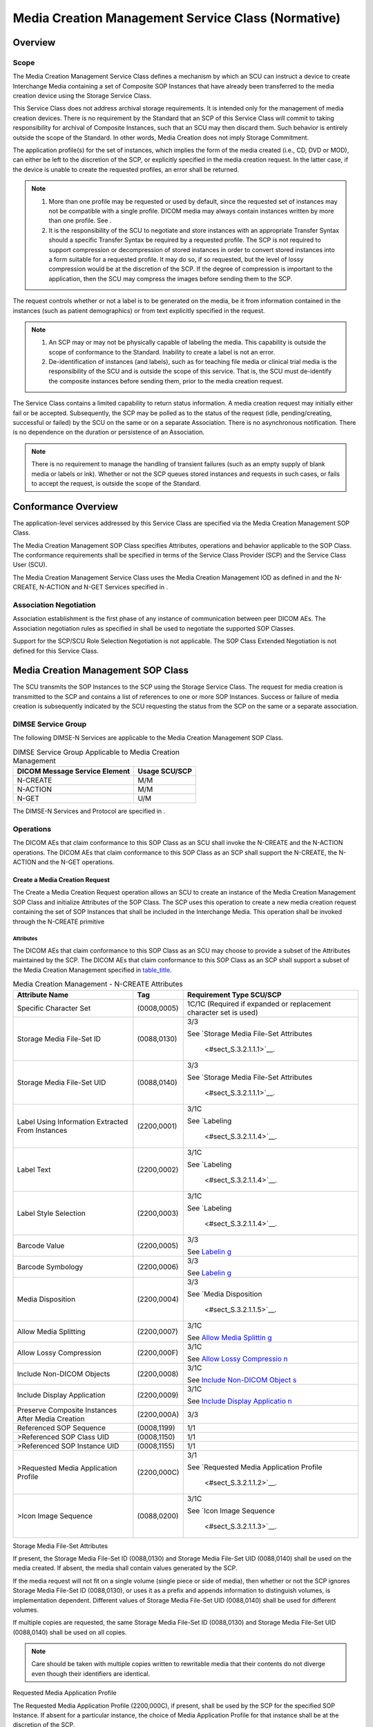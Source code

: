 .. _chapter_S:

Media Creation Management Service Class (Normative)
===================================================

.. _sect_S.1:

Overview
--------

.. _sect_S.1.1:

Scope
~~~~~

The Media Creation Management Service Class defines a mechanism by which
an SCU can instruct a device to create Interchange Media containing a
set of Composite SOP Instances that have already been transferred to the
media creation device using the Storage Service Class.

This Service Class does not address archival storage requirements. It is
intended only for the management of media creation devices. There is no
requirement by the Standard that an SCP of this Service Class will
commit to taking responsibility for archival of Composite Instances,
such that an SCU may then discard them. Such behavior is entirely
outside the scope of the Standard. In other words, Media Creation does
not imply Storage Commitment.

The application profile(s) for the set of instances, which implies the
form of the media created (i.e., CD, DVD or MOD), can either be left to
the discretion of the SCP, or explicitly specified in the media creation
request. In the latter case, if the device is unable to create the
requested profiles, an error shall be returned.

.. note::

   1. More than one profile may be requested or used by default, since
      the requested set of instances may not be compatible with a single
      profile. DICOM media may always contain instances written by more
      than one profile. See .

   2. It is the responsibility of the SCU to negotiate and store
      instances with an appropriate Transfer Syntax should a specific
      Transfer Syntax be required by a requested profile. The SCP is not
      required to support compression or decompression of stored
      instances in order to convert stored instances into a form
      suitable for a requested profile. It may do so, if so requested,
      but the level of lossy compression would be at the discretion of
      the SCP. If the degree of compression is important to the
      application, then the SCU may compress the images before sending
      them to the SCP.

The request controls whether or not a label is to be generated on the
media, be it from information contained in the instances (such as
patient demographics) or from text explicitly specified in the request.

.. note::

   1. An SCP may or may not be physically capable of labeling the media.
      This capability is outside the scope of conformance to the
      Standard. Inability to create a label is not an error.

   2. De-identification of instances (and labels), such as for teaching
      file media or clinical trial media is the responsibility of the
      SCU and is outside the scope of this service. That is, the SCU
      must de-identify the composite instances before sending them,
      prior to the media creation request.

The Service Class contains a limited capability to return status
information. A media creation request may initially either fail or be
accepted. Subsequently, the SCP may be polled as to the status of the
request (idle, pending/creating, successful or failed) by the SCU on the
same or on a separate Association. There is no asynchronous
notification. There is no dependence on the duration or persistence of
an Association.

.. note::

   There is no requirement to manage the handling of transient failures
   (such as an empty supply of blank media or labels or ink). Whether or
   not the SCP queues stored instances and requests in such cases, or
   fails to accept the request, is outside the scope of the Standard.

.. _sect_S.2:

Conformance Overview
--------------------

The application-level services addressed by this Service Class are
specified via the Media Creation Management SOP Class.

The Media Creation Management SOP Class specifies Attributes, operations
and behavior applicable to the SOP Class. The conformance requirements
shall be specified in terms of the Service Class Provider (SCP) and the
Service Class User (SCU).

The Media Creation Management Service Class uses the Media Creation
Management IOD as defined in and the N-CREATE, N-ACTION and N-GET
Services specified in .

.. _sect_S.2.1:

Association Negotiation
~~~~~~~~~~~~~~~~~~~~~~~

Association establishment is the first phase of any instance of
communication between peer DICOM AEs. The Association negotiation rules
as specified in shall be used to negotiate the supported SOP Classes.

Support for the SCP/SCU Role Selection Negotiation is not applicable.
The SOP Class Extended Negotiation is not defined for this Service
Class.

.. _sect_S.3:

Media Creation Management SOP Class
-----------------------------------

The SCU transmits the SOP Instances to the SCP using the Storage Service
Class. The request for media creation is transmitted to the SCP and
contains a list of references to one or more SOP Instances. Success or
failure of media creation is subsequently indicated by the SCU
requesting the status from the SCP on the same or a separate
association.

.. _sect_S.3.1:

DIMSE Service Group
~~~~~~~~~~~~~~~~~~~

The following DIMSE-N Services are applicable to the Media Creation
Management SOP Class.

.. table:: DIMSE Service Group Applicable to Media Creation Management

   ============================= =============
   DICOM Message Service Element Usage SCU/SCP
   ============================= =============
   N-CREATE                      M/M
   N-ACTION                      M/M
   N-GET                         U/M
   ============================= =============

The DIMSE-N Services and Protocol are specified in .

.. _sect_S.3.2:

Operations
~~~~~~~~~~

The DICOM AEs that claim conformance to this SOP Class as an SCU shall
invoke the N-CREATE and the N-ACTION operations. The DICOM AEs that
claim conformance to this SOP Class as an SCP shall support the
N-CREATE, the N-ACTION and the N-GET operations.

.. _sect_S.3.2.1:

Create a Media Creation Request
^^^^^^^^^^^^^^^^^^^^^^^^^^^^^^^

The Create a Media Creation Request operation allows an SCU to create an
instance of the Media Creation Management SOP Class and initialize
Attributes of the SOP Class. The SCP uses this operation to create a new
media creation request containing the set of SOP Instances that shall be
included in the Interchange Media. This operation shall be invoked
through the N-CREATE primitive

.. _sect_S.3.2.1.1:

Attributes
''''''''''

The DICOM AEs that claim conformance to this SOP Class as an SCU may
choose to provide a subset of the Attributes maintained by the SCP. The
DICOM AEs that claim conformance to this SOP Class as an SCP shall
support a subset of the Media Creation Management specified in
`table_title <#table_S.3.2.1.1-1>`__.

.. table:: Media Creation Management - N-CREATE Attributes

   +--------------------------+-------------+--------------------------+
   | Attribute Name           | Tag         | Requirement Type SCU/SCP |
   +==========================+=============+==========================+
   | Specific Character Set   | (0008,0005) | 1C/1C (Required if       |
   |                          |             | expanded or replacement  |
   |                          |             | character set is used)   |
   +--------------------------+-------------+--------------------------+
   | Storage Media File-Set   | (0088,0130) | 3/3                      |
   | ID                       |             |                          |
   |                          |             | See `Storage Media       |
   |                          |             | File-Set                 |
   |                          |             | Attributes               |
   |                          |             |  <#sect_S.3.2.1.1.1>`__. |
   +--------------------------+-------------+--------------------------+
   | Storage Media File-Set   | (0088,0140) | 3/3                      |
   | UID                      |             |                          |
   |                          |             | See `Storage Media       |
   |                          |             | File-Set                 |
   |                          |             | Attributes               |
   |                          |             |  <#sect_S.3.2.1.1.1>`__. |
   +--------------------------+-------------+--------------------------+
   | Label Using Information  | (2200,0001) | 3/1C                     |
   | Extracted From Instances |             |                          |
   |                          |             | See                      |
   |                          |             | `Labeling                |
   |                          |             |  <#sect_S.3.2.1.1.4>`__. |
   +--------------------------+-------------+--------------------------+
   | Label Text               | (2200,0002) | 3/1C                     |
   |                          |             |                          |
   |                          |             | See                      |
   |                          |             | `Labeling                |
   |                          |             |  <#sect_S.3.2.1.1.4>`__. |
   +--------------------------+-------------+--------------------------+
   | Label Style Selection    | (2200,0003) | 3/1C                     |
   |                          |             |                          |
   |                          |             | See                      |
   |                          |             | `Labeling                |
   |                          |             |  <#sect_S.3.2.1.1.4>`__. |
   +--------------------------+-------------+--------------------------+
   | Barcode Value            | (2200,0005) | 3/3                      |
   |                          |             |                          |
   |                          |             | See                      |
   |                          |             | `Labelin                 |
   |                          |             | g <#sect_S.3.2.1.1.4>`__ |
   +--------------------------+-------------+--------------------------+
   | Barcode Symbology        | (2200,0006) | 3/3                      |
   |                          |             |                          |
   |                          |             | See                      |
   |                          |             | `Labelin                 |
   |                          |             | g <#sect_S.3.2.1.1.4>`__ |
   +--------------------------+-------------+--------------------------+
   | Media Disposition        | (2200,0004) | 3/3                      |
   |                          |             |                          |
   |                          |             | See `Media               |
   |                          |             | Disposition              |
   |                          |             |  <#sect_S.3.2.1.1.5>`__. |
   +--------------------------+-------------+--------------------------+
   | Allow Media Splitting    | (2200,0007) | 3/1C                     |
   |                          |             |                          |
   |                          |             | See `Allow Media         |
   |                          |             | Splittin                 |
   |                          |             | g <#sect_S.3.2.1.1.6>`__ |
   +--------------------------+-------------+--------------------------+
   | Allow Lossy Compression  | (2200,000F) | 3/1C                     |
   |                          |             |                          |
   |                          |             | See `Allow Lossy         |
   |                          |             | Compressio               |
   |                          |             | n <#sect_S.3.2.1.1.9>`__ |
   +--------------------------+-------------+--------------------------+
   | Include Non-DICOM        | (2200,0008) | 3/1C                     |
   | Objects                  |             |                          |
   |                          |             | See `Include Non-DICOM   |
   |                          |             | Object                   |
   |                          |             | s <#sect_S.3.2.1.1.7>`__ |
   +--------------------------+-------------+--------------------------+
   | Include Display          | (2200,0009) | 3/1C                     |
   | Application              |             |                          |
   |                          |             | See `Include Display     |
   |                          |             | Applicatio               |
   |                          |             | n <#sect_S.3.2.1.1.8>`__ |
   +--------------------------+-------------+--------------------------+
   | Preserve Composite       | (2200,000A) | 3/3                      |
   | Instances After Media    |             |                          |
   | Creation                 |             |                          |
   +--------------------------+-------------+--------------------------+
   | Referenced SOP Sequence  | (0008,1199) | 1/1                      |
   +--------------------------+-------------+--------------------------+
   | >Referenced SOP Class    | (0008,1150) | 1/1                      |
   | UID                      |             |                          |
   +--------------------------+-------------+--------------------------+
   | >Referenced SOP Instance | (0008,1155) | 1/1                      |
   | UID                      |             |                          |
   +--------------------------+-------------+--------------------------+
   | >Requested Media         | (2200,000C) | 3/1                      |
   | Application Profile      |             |                          |
   |                          |             | See `Requested Media     |
   |                          |             | Application              |
   |                          |             | Profile                  |
   |                          |             |  <#sect_S.3.2.1.1.2>`__. |
   +--------------------------+-------------+--------------------------+
   | >Icon Image Sequence     | (0088,0200) | 3/1C                     |
   |                          |             |                          |
   |                          |             | See `Icon Image          |
   |                          |             | Sequence                 |
   |                          |             |  <#sect_S.3.2.1.1.3>`__. |
   +--------------------------+-------------+--------------------------+

.. _sect_S.3.2.1.1.1:

Storage Media File-Set Attributes
                                 

If present, the Storage Media File-Set ID (0088,0130) and Storage Media
File-Set UID (0088,0140) shall be used on the media created. If absent,
the media shall contain values generated by the SCP.

If the media request will not fit on a single volume (single piece or
side of media), then whether or not the SCP ignores Storage Media
File-Set ID (0088,0130), or uses it as a prefix and appends information
to distinguish volumes, is implementation dependent. Different values of
Storage Media File-Set UID (0088,0140) shall be used for different
volumes.

If multiple copies are requested, the same Storage Media File-Set ID
(0088,0130) and Storage Media File-Set UID (0088,0140) shall be used on
all copies.

.. note::

   Care should be taken with multiple copies written to rewritable media
   that their contents do not diverge even though their identifiers are
   identical.

.. _sect_S.3.2.1.1.2:

Requested Media Application Profile
                                   

The Requested Media Application Profile (2200,000C), if present, shall
be used by the SCP for the specified SOP Instance. If absent for a
particular instance, the choice of Media Application Profile for that
instance shall be at the discretion of the SCP.

.. note::

   1. Different Media Application Profiles may be used for different
      instances on the same piece of media.

   2. The form of the DICOMDIR directory records that the SCP must
      create may be significantly influenced by the media application
      profiles used.

.. _sect_S.3.2.1.1.3:

Icon Image Sequence
                   

The Icon Image Sequence (0088,0200), if present:

-  shall be used by the SCP for inclusion in the instance-level DICOM
   Directory Record for the specified SOP Instance, if the Media
   Application Profile requires its inclusion, and the icon supplied by
   the SCU meets the requirements of the profile

-  may be used by the SCP for inclusion in the instance-level DICOM
   Directory Record for the specified SOP Instance, if the Media
   Application Profile does not require its inclusion

If absent for a particular instance, the choice of Media Application
Profile for that instance dictates whether or not the SCP is required to
create its own Icon Image Sequence (0088,0200) from the contents of the
SOP Instance.

.. note::

   1. Some Media Application Profiles require the inclusion of an Icon
      Image Sequence (0088,0200) in the directory records.

   2. Some Media Application Profiles specify constraints on the form of
      the Icon Image Sequence (0088,0200).

   3. The SCP may choose to extend the Media Application Profile by
      generating and including icons anyway.

.. _sect_S.3.2.1.1.4:

Labeling
        

The SCP may or may not have the capability to print a label on (or for)
the media. If it does, then the following SCP behavior shall apply and
the specified Attributes are required to be supported by the SCP.

The Label Using Information Extracted From Instances (2200,0001)
Attribute is a flag that instructs the SCP whether or not to create any
label using the Patient and Study information contained within the
instances themselves.

.. note::

   The SCP may implement whatever it considers to be an appropriate
   subset of any Attributes of any Modules at the Patient, Specimen and
   Study entities in the DICOM Information Model specified in .
   Typically included are such Attributes as Patient Name (0010,0010),
   Patient ID (0010,0020), Study ID (0020,0010), and Study Date
   (0008,0020).

The Label Text (2200,0002) Attribute is additional text that the SCP
shall include on any label, either in addition to or instead of any
extracted demographics, depending on the value of Label Using
Information Extracted From Instances (2200,0001).

The Label Style Selection (2200,0003) Attribute is a code string, which
if present, may be used by the SCP to choose one or more
implementation-dependent styles of labeling.

The Barcode Value (2200,0005) and the Barcode Symbology (2200,0006), if
present, may be used by the SCP to print a barcode on the label.

Note It is SCU responsibility to convey a value for the Barcode Value
(2200,0005) Attribute consistent in length and content with the
requested Barcode Symbology (2200,0006).

.. _sect_S.3.2.1.1.5:

Media Disposition
                 

The Media Disposition (2200,0004), if present, may be used by the SCP to
determine where and to whom to send the media when completed.

.. note::

   For example, it may contain the name and address of a referring
   doctor, and be used to print a label for an envelope or mailer, or as
   additional material to be printed on the media label.

.. _sect_S.3.2.1.1.6:

Allow Media Splitting
                     

The SCP may or may not have the capability to split a request over more
than one piece of media (e.g., if it doesn't fit on one). If it does,
then the following SCP behavior shall apply and the specified Attributes
are required to be supported by the SCP.

The Allow Media Splitting Attribute (2200,0007) shall be used by the SCP
to determine if it is permitted to split this request over more than one
piece of media.

.. note::

   1. If the file-set size exceeds the media storage capacity, and this
      flag has been set to NO, the SCP shall refuse to process the
      request.

   2. If the requested Media Application Profile allows for lossless
      compression, and images are not already compressed, such
      compression may be applied by the SCP in order to fit all
      instances on a single piece of media. This also applies to lossy
      compression if it has not been allowed by the value of Allow Lossy
      Compression (2200,000F).

.. _sect_S.3.2.1.1.7:

Include Non-DICOM Objects
                         

The SCP may or may not have the capability to include on the created
media additional Non-DICOM objects (e.g., HTML files, JPEG images) that
are a rendering of the DICOM instances. If it does, then the following
SCP behavior shall apply and the specified Attributes are required to be
supported by the SCP.

The Include Non-DICOM Objects (2200,0008) shall be used to request the
SCP to add additional Non-DICOM objects onto the created media.

An SCP is not required to be able to add such files. Inability to add
Non-DICOM objects is not an error.

If Include Non-DICOM Objects (2200,0008) is set to NO, the SCP shall not
include additional non-DICOM objects on the media.

.. _sect_S.3.2.1.1.8:

Include Display Application
                           

The SCP may or may not have the capability to include on the created
media an application for displaying DICOM instances. If it does, then
the following SCP behavior shall apply and the specified Attributes are
required to be supported by the SCP.

The Include Display Application (2200,0009) shall be used to request the
SCP to add an application for displaying DICOM instances onto the
created media.

An SCP is not required to be able to add such an application. Inability
to add a display application is not an error.

Whether the display application is capable of displaying all stored
instances is beyond the scope of the Standard.

Whether the display application automatically executes when media is
inserted for reading is beyond the scope of the Standard.

Which platforms are supported by the display application(s) is beyond
the scope of the Standard.

.. note::

   Multiple files may need to be included in the media to support the
   display application, rather than a single executable file, and these
   may be present, even if the Include Non-DICOM Objects (2200,0008)
   Attribute has a value of NO.

If Include Display Application (2200,0009) is set to NO, the SCP shall
not include a display application on the media.

.. _sect_S.3.2.1.1.9:

Allow Lossy Compression
                       

If Allow Lossy Compression (2200,000F) has a value of YES, the SCP is
allowed to perform lossy compression under the following circumstances:

-  if it receives uncompressed or lossless compressed images yet is
   requested to use a profile that requires lossy compression, or

-  if Allow Media Splitting (2200,0007) is NO, and the request would
   otherwise need to be split across media.

If Allow Lossy Compression (2200,000F) has a value of YES but the
requested profile does not permit lossy compression, lossy compression
shall not be performed.

The level of compression is at the SCP's discretion.

The SCP shall not decompress and recompress already lossy compressed
images, but may use images that have already been lossy compressed.

The SCP is never required to perform lossy compression.

If Allow Lossy Compression (2200,000F) has a value of NO, the SCP is not
allowed to perform lossy compression. If Allow Lossy Compression
(2200,000F) has a value of NO and the requested profile requires lossy
compression, an error shall be returned.

.. _sect_S.3.2.1.2:

Service Class User Behavior
'''''''''''''''''''''''''''

The SCU shall use the N-CREATE primitive to inform the SCP that a new
media creation request has been placed and to convey the proprieties of
this request. The request proprieties (e.g., the set of SOP Instances
that the creating interchange media shall contain) are referenced in the
IOD Attributes as specified in `table_title <#table_S.3.2.1.1-1>`__.

Upon receipt of a successful N-CREATE Response Status Code from the SCP,
the SCU now knows that the SCP has received the N-CREATE request and a
new media creation request has been created.

Upon receipt of a failure N-CREATE Response Status Code from the SCP,
the SCU now knows that the SCP will not process the request. The actions
taken by the SCU upon receiving the status is beyond the scope of this
Standard.

At any time after receipt of the N-CREATE-Response, the SCU may release
the association on which it sent the N-CREATE-Request.

.. note::

   An N-GET of the corresponding of the Media Creation Management SOP
   Class may be performed on the same or subsequent associations.

.. _sect_S.3.2.1.3:

Service Class Provider Behavior
'''''''''''''''''''''''''''''''

Upon receipt of the N-CREATE request, the SCP shall return, via the
N-CREATE response primitive, the N-CREATE Response Status Code
applicable to the associated request. A success status conveys that the
SCP has successfully received the N-CREATE request.

Warning statuses shall not be returned.

Any other status (i.e., a failure status) conveys that the SCP is not
processing the media creation request.

.. note::

   1. It is not specified by the Standard what checks the SCP shall
      accomplish after the N-CREATE request primitive reception and
      before returning the N-CREATE response. Implementations are
      discouraged from performing extended validation of the contents of
      the N-CREATE request, such as availability of the referenced
      Composite SOP Instances, support for the requested profiles, etc.
      In case of N-CREATE failure, the SCU would not be able to perform
      an N-GET to determine the detailed reasons for failure, and allow
      operators to apply suitable correction actions to make the request
      processable (e.g., resending any missing Composite SOP Instances).
      Such checks are better deferred until after receipt of the
      N-ACTION request, after which an N-GET may be performed.

   2. The Standard does not require the SCP to queue multiple requests,
      though implementations are encouraged to do so. As a consequence,
      a new request before a previous request has been completed may
      fail immediately, or may return a successful response and be
      queued. The size of any such queue is beyond the scope of the
      Standard.

   3. How long the instance of the Media Creation Management SOP Class
      persists once the Execution Status (2100,0020) has been set to
      IDLE is beyond the scope of the Standard.

The N-CREATE implicitly creates the Execution Status (2100,0020) and
Execution Status Info (2100,0030) Attributes, which may subsequently be
retrieved by an N-GET.

.. _sect_S.3.2.1.4:

Status Codes.
'''''''''''''

`table_title <#table_S.3.2.2.4-1>`__ defines the specific status code
values that might be returned in a N-CREATE response. See for general
response status codes.

.. table:: SOP Class Status Values

   +----------------+-------------------------------------+-------------+
   | Service Status | Further Meaning                     | Status Code |
   +================+=====================================+=============+
   | Failure        | Failed: An Initiate Media Creation  | A510        |
   |                | action has already been received    |             |
   |                | for this SOP Instance.              |             |
   +----------------+-------------------------------------+-------------+

.. _sect_S.3.2.2:

Initiate Media Creation
^^^^^^^^^^^^^^^^^^^^^^^

The Initiate Media Creation operation allows an SCU to request an SCP to
create Interchange Media according to an already created Media Creation
Management SOP Instance. An SCP shall use this operation to schedule the
creation of Interchange Media. This operation shall be invoked through
the N-ACTION primitive.

.. _sect_S.3.2.2.1:

Action Information
''''''''''''''''''

The DICOM AEs that claim conformance to this SOP Class as an SCU and/or
an SCP shall support the Action Types and Action Information as
specified in `table_title <#table_S.3.2.2.1-1>`__.

.. table:: Media Creation Request - Action Information

   +-------------+-------------+-------------+-------------+-------------+
   | Action Type | Action Type | Attribute   | Tag         | Requirement |
   | Name        | ID          | Name        |             | Type        |
   |             |             |             |             | SCU/SCP     |
   +=============+=============+=============+=============+=============+
   | Initiate    | 1           | Number of   | (2000,0010) | 3/1         |
   | Media       |             | Copies      |             |             |
   | Creation    |             |             |             |             |
   +-------------+-------------+-------------+-------------+-------------+
   | Request     | (2200,0020) | 3/3         |             |             |
   | Priority    |             |             |             |             |
   |             |             | See         |             |             |
   |             |             | `Priority   |             |             |
   |             |             | <#sect_S.3. |             |             |
   |             |             | 2.2.1.1>`__ |             |             |
   +-------------+-------------+-------------+-------------+-------------+

.. _sect_S.3.2.2.1.1:

Priority
        

The Request Priority (2200,0020), if present, may be used by the SCP to
prioritize a higher priority request over other pending lower priority
requests.

.. _sect_S.3.2.2.2:

Service Class User Behavior
'''''''''''''''''''''''''''

The SCU shall use the N-ACTION primitive to request the SCP to create
Interchange Media according to an already created Media Creation
Management SOP Instance. Action Information is specified in Table S.
3.2.2.1-1.

Upon receipt of a successful N-ACTION Response Status Code from the SCP,
the SCU now knows that the SCP has received the N-ACTION Initiate Media
Creation request and will process the request.

Upon receipt of a failure N-ACTION Response Status Code from the SCP,
the SCU now knows that the SCP will not process the Initiate Media
Creation request. The actions taken by the SCU upon receiving the status
is beyond the scope of this Standard.

At any time after receipt of the N-ACTION-Response, the SCU may release
the association on which it sent the N-ACTION-Request.

.. note::

   1. An N-GET of the corresponding of the Media Creation Management SOP
      Class may be performed on the same or subsequent associations.

   2. The duration for which the SOP Instance UID of an instance of the
      Media Creation Management SOP Class remains active once the
      request has been completed or has failed is implementation
      dependent, but should be sufficiently long to allow an SCU to
      determine the ultimate outcome of the request.

.. _sect_S.3.2.2.3:

Service Class Provider Behavior
'''''''''''''''''''''''''''''''

Upon receipt of the N-ACTION Initiate Media Creation request, the SCP
shall return, via the N-ACTION response primitive, the N-ACTION Response
Status Code applicable to the associated request. A success status
conveys that the SCP has successfully scheduled the request.

.. note::

   1. The extent of validation of the contents of the request, the
      availability of the referenced Composite SOP Instances, support
      for the requested profiles and other checks that may determine the
      ultimate success or failure of the request are not specified by
      the Standard. In particular, a request may be immediately accepted
      successfully, but subsequently fail for some reason, or the
      N-ACTION response primitive may contain a status that reflects a
      more thorough (and prolonged) check.

   2. How long any Composite Instances that have been transferred via
      the Storage Service Class to the SCP for the purpose of a Media
      Creation Request persist, is beyond the scope of the Standard. The
      Preserve Composite Instances After Media Creation (2200,000A) flag
      is provided as a hint only. Even if this flag is set, a subsequent
      request referencing some or all of the same instances may fail if
      the SCP had reason to flush its cache of instances in the interim,
      and the SCU may need to be prepared to re-send them.

   3. How long the instance of the Media Creation Management SOP Class
      persists once the Execution Status (2100,0020) has been set to
      DONE or FAILED is beyond the scope of the Standard.

The N-ACTION implicitly creates or updates the Execution Status
(2100,0020), Execution Status Info (2100,0030), Total Number of Pieces
of Media Created (2200,000B), Failed SOP Sequence (0008,1198) and
Referenced Storage Media Sequence (2200,000D) Attributes, which may
subsequently be retrieved by an N-GET.

.. _sect_S.3.2.2.4:

Status Codes
''''''''''''

There are no specific status codes. See for response status codes.

.. _sect_S.3.2.3:

Cancel Media Creation
^^^^^^^^^^^^^^^^^^^^^

The Cancel Media Creation operation allows an SCU to request an SCP to
cancel a media creation request, whether or not it has begun to be
processed. This operation shall be invoked through the N-ACTION
primitive.

.. _sect_S.3.2.3.1:

Action Information
''''''''''''''''''

The DICOM AEs that claim conformance to this SOP Class as an SCU and/or
an SCP shall support the Action Types and Action Information as
specified in `table_title <#table_S.3.2.3.1-1>`__.

.. table:: Media Creation Request - Action Information

   +---------------+---------------+---------------+-----+---------------+
   | Action Type   | Action Type   | Attribute     | Tag | Requirement   |
   | Name          | ID            | Name          |     | Type SCU/SCP  |
   +===============+===============+===============+=====+===============+
   | Cancel Media  | 2             |               |     |               |
   | Creation      |               |               |     |               |
   +---------------+---------------+---------------+-----+---------------+

.. _sect_S.3.2.3.2:

Service Class User Behavior
'''''''''''''''''''''''''''

The SCU shall use the N-ACTION primitive to request the SCP to cancel
the media creation request corresponding to the Affected SOP Instance
UID in the N-ACTION request primitive, whether or not it has been
initiated with an N-ACTION Initiate Media Creation request, and whether
or not it has begun to be processed (i.e., is pending or in progress).

Upon receipt of a successful N-ACTION Response Status Code from the SCP,
the SCU knows that the SCP has received the N-ACTION Cancel Media
Creation request, has canceled any pending or in progress media
creation, and deleted the Media Creation Management SOP Instance.

.. note::

   Successful cancellation implies that a subsequent N-GET of the
   corresponding Media Creation Management SOP Instance would fail.

Upon receipt of a failure N-ACTION Response Status Code from the SCP,
the SCU knows that the SCP will not process the Cancel Media Creation
request. The actions taken by the SCU upon receiving the status is
beyond the scope of this Standard.

.. note::

   Cancellation failure implies that media creation has already
   completed (successfully or not), or will proceed. The status of the
   media creation request may still be obtained with an N-GET, unless
   the reason for failure was that the SOP Instance did not exist.

.. _sect_S.3.2.3.3:

Service Class Provider Behavior
'''''''''''''''''''''''''''''''

Upon receipt of the N-ACTION Cancel Media Creation request, the SCP
shall return, via the N-ACTION response primitive, the N-ACTION Response
Status Code applicable to the associated request. A success status
conveys that the SCP has successfully canceled the request.

A failure status conveys that the SCP has failed to cancel the request,
in which case the Execution Status (2100,0020), Execution Status Info
(2100,0030), Total Number of Pieces of Media Created (2200,000B), Failed
SOP Sequence (0008,1198) and Referenced Storage Media Sequence
(2200,000D) Attributes may subsequently be retrieved by an N-GET.

.. _sect_S.3.2.3.4:

Status Codes
''''''''''''

`table_title <#table_S.3.2.3.4-1>`__ defines the specific status code
values that might be returned in a N-ACTION response. See for general
response status codes.

.. table:: Response Statuses

   +--------------------------+--------------------------+--------------+
   | Service Status           | Further Meaning          | Status Codes |
   +==========================+==========================+==============+
   | Failure                  | Failed: Media creation   | C201         |
   |                          | request already          |              |
   |                          | completed.               |              |
   +--------------------------+--------------------------+--------------+
   | Failed: Media creation   | C202                     |              |
   | request already in       |                          |              |
   | progress and cannot be   |                          |              |
   | interrupted.             |                          |              |
   +--------------------------+--------------------------+--------------+
   | Failed: Cancellation     | C203                     |              |
   | denied for unspecified   |                          |              |
   | reason.                  |                          |              |
   +--------------------------+--------------------------+--------------+

.. _sect_S.3.2.4:

Get Media Creation Result
^^^^^^^^^^^^^^^^^^^^^^^^^

The Get Media Creation Result operation allows an SCU to request of an
SCP the status of a media creation request. This operation shall be
invoked through the N-GET primitive used in conjunction with the
appropriate Media Creation Management SOP Instance corresponding to the
creation request.

.. _sect_S.3.2.4.1:

Attributes
''''''''''

The Application Entity that claims conformance to this SOP Class as an
SCU may choose to interpret the Attributes maintained by the SCP that
the SCU receives via the operations of the SOP Class. The Application
Entity that claims conformance as an SCP to this SOP Class shall support
the Attributes specified in `table_title <#table_S.3.2.4.1-1>`__.

.. table:: Media Creation Management SOP Class N-GET Attributes

   +--------------------------+-------------+--------------------------+
   | Attribute Name           | Tag         | Requirement Type         |
   |                          |             | (SCU/SCP)                |
   +==========================+=============+==========================+
   | Specific Character Set   | (0008,0005) | 3/1C                     |
   |                          |             |                          |
   |                          |             | (Required if expanded or |
   |                          |             | replacement character    |
   |                          |             | set is used)             |
   +--------------------------+-------------+--------------------------+
   | Execution Status         | (2100,0020) | 3/1                      |
   +--------------------------+-------------+--------------------------+
   | Execution Status Info    | (2100,0030) | 3/1                      |
   +--------------------------+-------------+--------------------------+
   | Total Number of Pieces   | (2200,000B) | 3/1                      |
   | of Media Created         |             |                          |
   +--------------------------+-------------+--------------------------+
   | Failed SOP Sequence      | (0008,1198) | 3/2                      |
   +--------------------------+-------------+--------------------------+
   | Referenced Storage Media | (2200,000D) | 3/2                      |
   | Sequence                 |             |                          |
   +--------------------------+-------------+--------------------------+
   | *All Other Attributes of |             | 3/3                      |
   | the*                     |             |                          |
   +--------------------------+-------------+--------------------------+

.. _sect_S.3.2.4.2:

Service Class User
''''''''''''''''''

The SCU shall specify in the N-GET request primitive the UID of the
Media Creation Management SOP Instance for which Attribute Values are to
be returned. The SCU shall be permitted to request that Attribute Values
be returned for any Media Creation Management SOP Class Attribute
specified in `Attributes <#sect_S.3.2.1.1>`__. Additionally, values may
be requested for optional Media Creation Management Module Attributes.

The SCU shall specify the list of Media Creation Management SOP Class
Attributes for which the Attribute Values are to be returned. The
encoding rules for this list are specified in the N-GET request
primitive specified in .

In an N-GET operation, Sequence Attributes can only be requested in
their entirety, and only the top level Sequence Attribute can be
included in the request.

The SCU shall be capable of receiving all requested Attribute Values
provided by the SCP in response to the N-GET indication primitive. The
SCU may request Attribute Values for optional Attributes that are not
maintained by the SCP. In such a case the SCU shall function properly
regardless of whether the SCP returns values for those Attributes or
not. This Service Class Specification places no requirements on what the
SCU shall do as a result of receiving this information.

.. note::

   In order to interpret accurately the character set used for Attribute
   Values returned, it is recommended that the Attribute Value for
   Specific Character Set (0008,0005) be requested in the N-GET request
   primitive.

.. _sect_S.3.2.4.3:

Service Class Provider
''''''''''''''''''''''

This operation allows the SCU to request from the SCP, selected
Attribute Values for a specific Media Creation Management SOP Instance.
This operation shall be invoked through the use of the DIMSE N-GET
Service used in conjunction with the appropriate Media Creation
Management SOP Instance.

The SCP shall return, via the N-GET response primitive, the N-GET
Response Status Code applicable to the associated request. Contingent on
the N-GET Response Status, the SCP shall return, via the N-GET Response
Primitive, Attribute Values for all requested Attributes maintained by
the SCP (see `table_title <#table_S.3.2.4.1-1>`__). The SCP shall not
return Data Elements for optional Attributes that are not maintained by
the SCP.

The SCP shall return the entire content of a Sequence if a Sequence
Attribute is requested.

.. _sect_S.3.2.4.4:

Status Codes
''''''''''''

`table_title <#table_S.3.2.4.4-1>`__ defines the specific status code
values that might be returned in a N-GET response.

See for general response status codes.

.. table:: Response Statuses

   +----------------+-------------------------+-----------------------+
   | Service Status | Further Meaning         | Response Status Codes |
   +================+=========================+=======================+
   | Warning        | Requested optional      | 0001                  |
   |                | Attributes are not      |                       |
   |                | supported               |                       |
   +----------------+-------------------------+-----------------------+

.. _sect_S.3.3:

Media Creation Management SOP Class UID
~~~~~~~~~~~~~~~~~~~~~~~~~~~~~~~~~~~~~~~

The Media Creation Management SOP Class shall be uniquely identified by
the Media Creation Management SOP Class UID, which shall have the value
"1.2.840.10008.5.1.1.33".

.. _sect_S.4:

Conformance Requirements
------------------------

Implementations claiming Standard SOP Class Conformance to the Media
Creation Management SOP Class shall be conformant as described in this
Section and shall include within their Conformance Statement information
as described in this Section and sub-Sections.

An implementation may claim conformance to this SOP Class as an SCU, SCP
or both. The Conformance Statement shall be in the format defined in .

.. _sect_S.4.1:

SCU Conformance
~~~~~~~~~~~~~~~

An implementation that is conformant to this SOP Class as an SCU shall
meet conformance requirements for

-  the operations and actions that it invokes

The mechanisms used by the SCU to transfer SOP Instances to the SCP
using the Storage Service Class prior to initiating a request operation
shall also be documented, and in particular the Transfer Syntaxes that
may be proposed.

.. _sect_S.4.1.1:

Operations
^^^^^^^^^^

The SCU shall document in the Conformance Statement the actions and
behavior that cause the SCU to generate an N-CREATE primitive (Create
Media Creation Request), an N-ACTION primitive (Initiate Media Creation
and Cancel Media Creation) or an N-GET primitive (Get Media Creation
Result).

The SCU shall specify the SOP Class UIDs for which it may request media
creation.

The SCU shall specify the Media Application Profiles for which it may
request media creation.

The SCU shall specify if it supports the optional Storage Media File-Set
ID & UID Attributes in the N-CREATE.

The SCU shall specify if it supports the optional Icon Image Sequence
Attributes in the N-CREATE.

The SCU shall describe its use of expanded or replacement character
sets, both in the N-CREATE, the N-GET and in its use of the Storage
Service Class for composite instances.

The SCU shall specify whether or not it retries failed requests.

.. note::

   This allows the reader of a Conformance Statement to determine
   whether or not human intervention will be needed in the event of
   transient failures, or whether the SCU may be able to recover
   automatically.

The Conformance Statement shall be formatted as defined in

.. _sect_S.4.2:

SCP Conformance
~~~~~~~~~~~~~~~

An implementation that is conformant to this SOP Class as an SCP shall
meet conformance requirements for

-  the operations and actions that it performs

The Storage Service Class mechanisms accepted by the SCP prior to
receiving a request operation shall also be documented, and in
particular the Transfer Syntaxes that may be accepted.

.. _sect_S.4.2.1:

Operations
^^^^^^^^^^

The SCP shall document in the Conformance Statement the behavior and
actions of the SCP upon receiving the N-CREATE primitive (Create Media
Creation Request), N-ACTION primitive (Initiate Media Creation and
Cancel Media Creation) or the N-GET primitive (Get Media Creation
Result).

The SCP shall specify the SOP Class UIDs for which it will accept media
creation requests.

The SCP shall specify the Media Application Profiles for which it will
accept media creation requests, and what default profiles it will use in
the event that they are not specified by the SCU.

.. note::

   The forms of media that can be created are implicit in the list of
   Media Application Profiles supported, each of which is
   media-specific.

The SCP shall specify whether or not it supports creation of optional
Icon Image Sequence Attributes in the DICOMDIR if none are supplied by
the SCU.

The SCP shall specify the manner of use of label information, and in
particular which:

-  Attributes are extracted from the Composite Instances when so
   instructed

-  barcode symbologies - if any - are supported

The SCP shall describe its use of expanded or replacement character
sets, both in the N-CREATE, the N-GET and in its extraction of
information from the Composite Instances for incorporation in the
DICOMDIR and on the media label. The SCP shall describe its use of the
Attributes both in the N-CREATE, and N-ACTION and the Composite
Instances to create the media label.

The SCP shall specify if and how it supports the following optional
Attributes in the N-CREATE and N-ACTION:

-  Storage Media File-Set ID (0088,0130) & Storage Media File-Set UID
   (0088,0140)

-  Media Disposition (2200,0004)

-  Priority (2000,0020)

-  Preserve Composite Instances After Media Creation (2200,000A)

The SCP shall specify the duration of persistence of received Composite
Instances after a request has been processed successfully or
unsuccessfully.

The SCP shall specify how long it will maintain:

-  the result of the creation of media after the request has succeeded
   or failed

-  the Media Creation Management Instances whose status is IDLE.

The SCP shall specify the action taken when a permanent failure (e.g., a
media writing failure) or a transient failure (e.g., no empty media
available) occurs, and their relationship with the media creation
request status transaction.

.. note::

   For example, how many times the SCP will retry writing a new piece of
   media before setting the Execution Status (2100,0020) to FAILURE, how
   many media creation requests the SCP is able to queue, the SCP
   behavior when the request queue, if any, is full.

The SCP shall specify if it is able to split a media creation request
over more than one piece of media, if the file-set doesn't fit on one.

The SCP shall specify if it is able to add to the created media
Non-DICOM objects (e.g., html files, JPEG images), how these objects are
organized, and how it interprets the Include Non-DICOM Objects
(2200,0008) Attribute.

The SCP shall specify if it is able to add to the created media DICOM
display applications, and how it interprets the Include Display
Application (2200,0009) Attribute.

The Conformance Statement shall be formatted as defined in .

